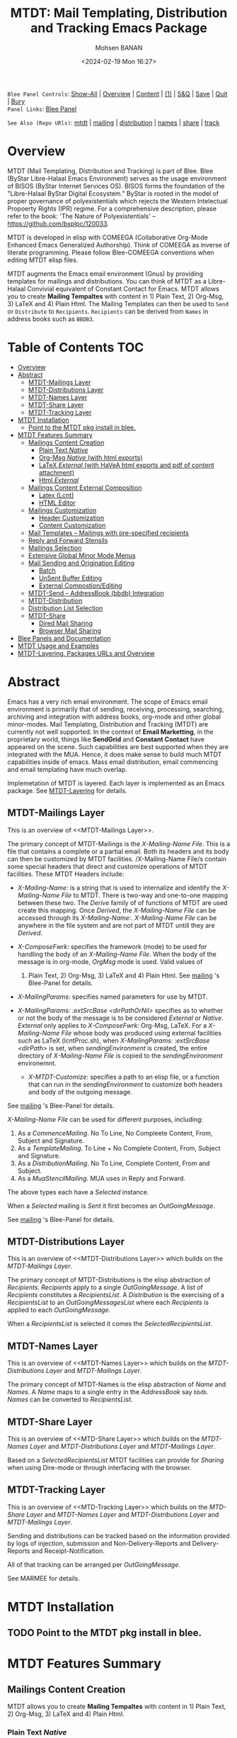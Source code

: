 #+title: MTDT: Mail Templating, Distribution and Tracking Emacs Package
#+DATE: <2024-02-19 Mon 16:27>
#+AUTHOR: Mohsen BANAN
#+OPTIONS: toc:4


~Blee Panel Controls~: [[elisp:(show-all)][Show-All]] | [[elisp:(org-shifttab)][Overview]] | [[elisp:(progn (org-shifttab) (org-content))][Content]] | [[elisp:(delete-other-windows)][(1)]] | [[elisp:(progn (save-buffer) (kill-buffer))][S&Q]] | [[elisp:(save-buffer)][Save]]  | [[elisp:(kill-buffer)][Quit]]  | [[elisp:(bury-buffer)][Bury]]  \\
~Panel Links~:  [[file:../_nodeBase_/fullUsagePanel-en.org][Blee Panel]]

~See Also (Repo URls)~:  [[https://github.com/bx-blee/mtdt][mtdt]] |  [[https://github.com/bx-blee/mtdt-mailing][mailing]] | [[https://github.com/bx-blee/mtdt-distribution][distribution]] |  [[https://github.com/bx-blee/mtdt-names][names]]  |  [[https://github.com/bx-blee/mtdt-share][share]] |  [[https://github.com/bx-blee/mtdt-track][track]] 

* Overview
MTDT (Mail Templating, Distribution and Tracking) is part of Blee. Blee (ByStar Libre-Halaal Emacs Environment)
serves as the usage environment of BISOS (ByStar Internet Services OS). BISOS forms the foundation of the
"Libre-Halaal ByStar Digital Ecosystem." ByStar is rooted in the model of proper governance of polyexistentials
which rejects the Western Intelectual Propoerty Rights (IPR) regime. For a comprehensive description, please refer
to the book:  'The Nature of Polyexistentials' -- https://github.com/bxplpc/120033.

MTDT is developed in elisp with COMEEGA (Collaborative Org-Mode Enhanced Emacs Generalized Authorship). Think of
COMEEGA as inverse of literate programming. Please follow Blee-COMEEGA conventions when editing MTDT elisp files.

MTDT augments the Emacs email environment (Gnus) by providing templates for mailings and distributions. You can
think of MTDT as a Libre-Halaal Convivial equivalent of Constant Contact for Emacs.
MTDT allows you to create *Mailing Tempaltes* with content in 1) Plain Text, 2) Org-Msg, 3) LaTeX and 4) Plain Html.
The Mailing Templates can then be used to =Send= or =Distribute=  to =Recipients=.
=Recipients= can be derived from =Names= in address books such as =BBDB3=.

* Table of Contents     :TOC:
- [[#overview][Overview]]
- [[#abstract][Abstract]]
  - [[#mtdt-mailings-layer][MTDT-Mailings Layer]]
  - [[#mtdt-distributions-layer][MTDT-Distributions Layer]]
  - [[#mtdt-names-layer][MTDT-Names Layer]]
  - [[#mtdt-share-layer][MTDT-Share Layer]]
  - [[#mtdt-tracking-layer][MTDT-Tracking Layer]]
- [[#mtdt-installation][MTDT Installation]]
  - [[#point-to-the-mtdt-pkg-install-in-blee][Point to the MTDT pkg install in blee.]]
- [[#mtdt-features-summary][MTDT Features Summary]]
  - [[#mailings-content-creation][Mailings Content Creation]]
    - [[#plain-text-native][Plain Text /Native/]]
    - [[#org-msg-native--with-html-exports][Org-Msg /Native/  (with html exports)]]
    - [[#latex-external-with-havea-html-exports-and-pdf-of-content-attachment][LaTeX /External/ (with HaVeA html exports and pdf of content attachment)]]
    - [[#html-external][Html /External/]]
  - [[#mailings-content-external-composition][Mailings Content External Composition]]
    - [[#latex-lcnt][Latex (Lcnt)]]
    - [[#html-editor][HTML Editor]]
  - [[#mailings-customization][Mailings Customization]]
    - [[#header-customization][Header Customization]]
    - [[#content-customization][Content Customization]]
  - [[#mail-templates----mailings-with-pre-specified-recipients][Mail Templates -- Mailings with pre-specified recipients]]
  - [[#reply-and-forward-stensils][Reply and Forward Stensils]]
  - [[#mailings-selection][Mailings Selection]]
  - [[#extensive-global-minor-mode-menus][Extensive Global Minor Mode Menus]]
  - [[#mail-sending-and-origination-editing][Mail Sending and Origination Editing]]
    - [[#batch][Batch]]
    - [[#unsent-buffer-editing][UnSent Buffer Editing]]
    - [[#external-compostionediting][External Compostion/Editing]]
  - [[#mtdt-send----addressbook-bbdb-integration][MTDT-Send -- AddressBook (bbdb) Integration]]
  - [[#mtdt-distribution][MTDT-Distribution]]
  - [[#distribution-list-selection][Distribution List Selection]]
  - [[#mtdt-share][MTDT-Share]]
    - [[#dired-mail-sharing][Dired Mail Sharing]]
    - [[#browser-mail-sharing][Browser Mail Sharing]]
- [[#blee-panels-and-documentation][Blee Panels and Documentation]]
- [[#mtdt-usage-and-examples][MTDT Usage and Examples]]
- [[#mtdt-layering-packages-urls-and-overview][MTDT-Layering, Packages URLs and Overview]]

* Abstract

Emacs has a very rich email environment. The scope of Emacs email environment is primarily that of sending,
receiving, processing, searching, archiving and integration with address books, org-mode and other global
minor-modes. Mail Templating, Distribution and Tracking (MTDT) are currently not well supported. In the context of
*Email Marketting*, in the proprietary world, things like *SendGrid* and *Constant Contact* have appeared on the
scene. Such capabilities are best supported when they are integrated with the MUA. Hence, it does make sense to
build much MTDT capabilities inside of emacs. Mass email distribution, email commencing and email templating have
much overlap.

Implemetation of MTDT is layered. Each layer is implemented as an Emacs package. See  [[MTDT-Layering]] for details.

** MTDT-Mailings Layer

This is an overview of <<MTDT-Mailings Layer>>.

The primary concept of MTDT-Mailings  is the /X-Mailing-Name File/. This is a file that contains a complete or
a partial email. Both its headers and its body can then be customized by MTDT facilities.
/X-Mailing-Name File/s contain some special headers that direct and customize operations of MTDT facilities.
These MTDT Headers include:

- /X-Mailing-Name:/ is a string that is used to internalize and identify the /X-Mailing-Name File/ to
  MTDT. There is two-way and one-to-one mapping between these two. The /Derive/ family of of functions of
  MTDT are used create this mapping. Once /Derived/, the /X-Mailing-Name File/ can be accessed through its
  /X-Mailing-Name:/. /X-Mailing-Name File/ can be anywhere in the file system and are not part of MTDT untill
  they are /Derived/.

- /X-ComposeFwrk:/ specifies the framework (mode) to be used for handling the body of an /X-Mailing-Name File/.
  When the body of the message is in org-mode, /OrgMsg/ mode is used. Valid values of
  1) Plain Text, 2) Org-Msg, 3) LaTeX and 4) Plain Html.  See  [[https://github.com/bx-blee/mtdt-mailing][mailing]] 's Blee-Panel for details.

- /X-MailingParams:/ specifies named parameters for use by MTDT.

- /X-MailingParams: :extSrcBase <dirPathOrNil>/ specifies as to whether or not the body of the message is to be
  considered /External/ or /Native/. /External/ only applies to /X-ComposeFwrk:/ Org-Msg, LaTeX. For a
  /X-Mailing-Name File/ whose body was produced using external facilities such as LaTeX (lcntProc.sh), when
  /X-MailingParams: :extSrcBase <dirPath>/ is set, when /sendingEnvironment/ is created, the entire directory of
  /X-Mailing-Name File/ is copied to the /sendingEnvironment/ environemnt.

 - /X-MTDT-Customize:/ specifies a path to an elisp file, or a function that can run in the /sendingEnvironment/
   to customize both headers and body of the outgoing message.

See  [[https://github.com/bx-blee/mtdt-mailing][mailing]] 's Blee-Panel for details.

/X-Mailing-Name File/ can be used for different purposes, including:

1) As a /CommenceMailing/.  No To Line, No Compleete Content,  From, Subject and Signature.
2) As a /TemplateMailing/. To Line + No Complete Content, From, Subject and Signature.
3) As a /DistributionMailing/. No To Line, Complete Content, From and Subject.
4) As a /MuaStencilMailing/. MUA uses in Reply and Forward.

The above types each have a /Selected/ instance.

When a /Selected/ mailing is /Sent/ it first becomes an /OutGoingMessage/.

See  [[https://github.com/bx-blee/mtdt-mailing][mailing]] 's Blee-Panel for details.


** MTDT-Distributions Layer

This is an overview of <<MTDT-Distributions Layer>> which builds on the  [[MTDT-Mailings Layer]].

The primary concept of MTDT-Distributions  is the elisp abstraction of /Recipients/.
/Recipients/ apply to a single /OutGoingMessage/. A list of /Recipients/ constitutes a
/RecipientsList/. A /Distribution/ is the exercising of  a /RecipientsList/ to an /OutGoingMessagesList/
where each /Recipients/ is applied to each /OutGoingMessage/.

When a /RecipientsList/ is selected it comes the /SelectedRecipientsList/.

** MTDT-Names Layer

This is an overview of <<MTDT-Names Layer>> which builds on the [[MTDT-Distributions Layer]] and [[MTDT-Mailings Layer]].

The primary concept of MTDT-Names is the elisp abstraction of  /Name/ and /Names/.
A /Name/ maps to a single entry in the /AddressBook/ say ~bbdb~. /Names/ can be converted to /RecipientsList/.

** MTDT-Share Layer

This is an overview of <<MTD-Share Layer>> which builds on the
 [[MTDT-Names Laye]]r  and [[MTDT-Distributions Layer]] and [[MTDT-Mailings Layer]].

Based on a /SelectedRecipientsList/ MTDT facilities can provide for /Sharing/
when using Dire-mode or through interfacing with the browser.

** MTDT-Tracking Layer

This is an overview of <<MTD-Tracking Layer>> which builds on the [[MTD-Share Layer]] and
 [[MTDT-Names Laye]]r  and [[MTDT-Distributions Layer]] and [[MTDT-Mailings Layer]].

Sending and distributions can be tracked based on the information provided by logs of injection, submission
and Non-Delivery-Reports and Delivery-Reports and Receipt-Notification.

All of that tracking can be arranged per /OutGoingMessage/.

See MARMEE for details.


* MTDT Installation

** TODO Point to the MTDT pkg install in blee.

* MTDT Features Summary
** Mailings Content Creation
MTDT allows you to create *Mailing Tempaltes* with content in 1) Plain Text, 2) Org-Msg, 3) LaTeX and 4) Plain
Html.
*** Plain Text /Native/
Content of Mailings and Templates
*** Org-Msg /Native/  (with html exports)
OrgMsg https://github.com/jeremy-compostella/org-msg is a GNU/Emacs global minor mode mixing up Org mode and
Message mode to compose and reply to emails.
*** LaTeX /External/ (with HaVeA html exports and pdf of content attachment)
*** Html /External/
** Mailings Content External Composition
*** Latex (Lcnt)
*** HTML Editor
** Mailings Customization
*** Header Customization
*** Content Customization
** Mail Templates -- Mailings with pre-specified recipients
** Reply and Forward Stensils
** Mailings Selection
** Extensive Global Minor Mode Menus
** Mail Sending and Origination Editing
*** Batch
*** UnSent Buffer Editing
*** External Compostion/Editing
** MTDT-Send -- AddressBook (bbdb) Integration
** MTDT-Distribution
** Distribution List Selection
** MTDT-Share
*** Dired Mail Sharing
*** Browser Mail Sharing

* Blee Panels and Documentation

Documentation of MTDT is in the form of a series of related panels. Primary MTDT Blee-Panel is
[[file:./panels/mtdt/_nodeBase_/fullUsagePanel-en.org]].
With some limitations, MTDT can be used as a stand alone Emacs package.

Key components of BISOS and Blee that interact with MTDT include:

- MARMEE -- Multi-Account Resident Mail Exchange Environment
- LCNT -- ByStar Libre Content production, publication
- Mailings, Names, Dist facilities of BISOS

* MTDT Usage and Examples

The examples directory in each of the MTDT packages includes relevant examples.

See ./examples/recipientsList.el for details.

* MTDT-Layering, Packages URLs and Overview

<<MTDT-Layering>> Analysis and implementation of MTDT lends itself well to layering.
This table, provides a summary.

|--------+-------------------+----------------------+-------------------------------------------|
|   MTDT | Layer             | Package Repo         | Description                               |
| Layers | Name              | URL                  |                                           |
|--------+-------------------+----------------------+-------------------------------------------|
|      1 | <<mailings>>      | [[https://github.com/bx-blee/mtdt-mailing][bx-blee/mtdt-mailing]] | Create&Use of Mailings/Templates/Stensils |
|      2 | <<distributions>> | [[https://github.com/bx-blee/mtdt-mailing][bx-blee/distribution]] | Distribute to recips lists                |
|      3 | <<names>>         | [[https://github.com/bx-blee/mtdt-names][bx-blee/mtdt-names]]   | Use AddressBook to create recips          |
|      4 | <<shares>>        | [[https://github.com/bx-blee/mtdt-share][bx-blee/mtdt-share]]   | Send from browser/dired/etc               |
|      5 | <<tracking>>      | [[https://github.com/bx-blee/mtdt-track][bx-blee/mtdt-track]]   | Handle Non Delivery Reports etc           |
|--------+-------------------+----------------------+-------------------------------------------|



A graphical overview of the layering MTDT model is provided below.

#+BEGIN_COMMENT
#+html: <p align="center"><img src="images/mtdtModel.jpg" /></p>.
#+html: <p align="center"><img src="images/mtdtModel.jpg" /></p>
#+END_COMMENT

#+CAPTION: MTDT Layering C-c C-x C-v (org-toggle-inline-images)
#+NAME:   fig:images/mtdtModel.jpg
#+ATTR_HTML: :width 1100px
[[./images/mtdtModel.jpg]]


The graphviz below provides an overview of the key concepts and abstractions of
MTDT packages.


#+CAPTION: MTDT Concepts Graphviz C-c C-x C-v (org-toggle-inline-images)
#+NAME:   fig:images/mtdtConcepts
#+ATTR_HTML: :width 1100px
[[./images/mtdtConcepts.svg]]

The graphviz below provides an overview of headers used in MTDT-Mailings. See
https://github.com/bx-blee/mtdt-mailing for more details.


#+CAPTION: MTDT Concepts Graphviz C-c C-x C-v (org-toggle-inline-images)
#+NAME:   fig:images/mtdtConcepts_l0
#+ATTR_HTML: :width 1100px
[[./images/mtdtConcepts_l0.svg]]

The graphviz below provides an overview of headers used in MTDT-Mailings. See
https://github.com/bx-blee/mtdt-mailing for more details.


#+CAPTION: MTDT Concepts Graphviz C-c C-x C-v (org-toggle-inline-images)
#+NAME:   fig:images/mtdtConcepts_l1
#+ATTR_HTML: :width 1100px
[[./images/mtdtConcepts_l1.svg]]

The graphviz below provides an overview of headers used in MTDT-Distributions. See
https://github.com/bx-blee/mtdt-distribution for more details.



#+CAPTION: MTDT Concepts Graphviz C-c C-x C-v (org-toggle-inline-images)
#+NAME:   fig:images/mtdtConcepts_l2
#+ATTR_HTML: :width 1100px
[[./images/mtdtConcepts_l2.svg]]

The graphviz below provides an overview of headers used in MTDT-Share. See
https://github.com/bx-blee/mtdt-share for more details.


#+CAPTION: MTDT Concepts Graphviz C-c C-x C-v (org-toggle-inline-images)
#+NAME:   fig:images/mtdtConcepts_l3
#+ATTR_HTML: :width 1100px
[[./images/mtdtConcepts_l3.svg]]





# ###+BEGIN: blee:bxPanel:footerOrgParams
#+STARTUP: overview
#+STARTUP: lognotestate
#+STARTUP: inlineimages
#+SEQ_TODO: TODO WAITING DELEGATED | DONE DEFERRED CANCELLED
#+TAGS: @desk(d) @home(h) @work(w) @withInternet(i) @road(r) call(c) errand(e)
#+CATEGORY: N:mtdt-conceptAndDesign
# ###+END
# ###+BEGIN: blee:bxPanel:footerEmacsParams :primMode "org-mode"
# Local Variables:
# eval: (setq-local toc-org-max-depth 4)
# eval: (setq-local ~selectedSubject "noSubject")
# eval: (setq-local ~primaryMajorMode 'org-mode)
# eval: (setq-local ~blee:panelUpdater nil)
# eval: (setq-local ~blee:dblockEnabler nil)
# eval: (setq-local ~blee:dblockController "interactive")
# eval: (img-link-overlays)
# eval: (set-fill-column 115)
# eval: (blee:fill-column-indicator/enable)
# eval: (bx:load-file:ifOneExists "./panelActions.el")
# End:

# ###+END
